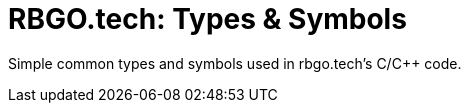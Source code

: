 :document-title: 

= RBGO.tech: Types & Symbols

Simple common types and symbols used in rbgo.tech's C/C++ code.

